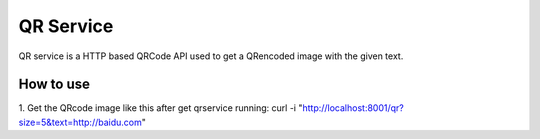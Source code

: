 QR Service
=========================
QR service is a HTTP based QRCode API used to get a QRencoded image with the given text.

How to use
-------------------------
1. Get the QRcode image like this after get qrservice running:
curl -i "http://localhost:8001/qr?size=5&text=http://baidu.com"
